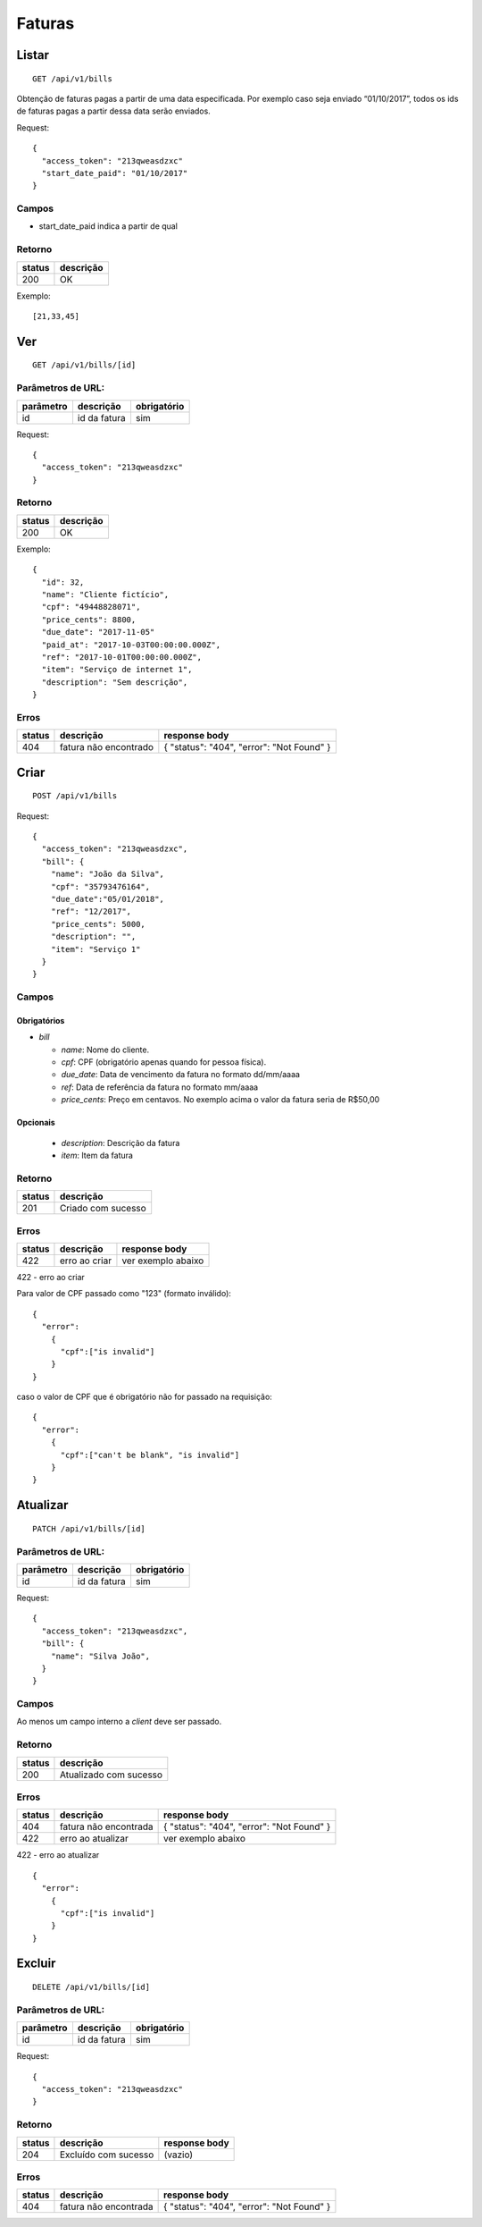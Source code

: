 ########
Faturas
########

Listar
======

::

    GET /api/v1/bills

Obtenção de faturas pagas a partir de uma data especificada. Por exemplo caso seja enviado
“01/10/2017”, todos os ids de faturas pagas a partir dessa data serão enviados.

Request::

  {
    "access_token": "213qweasdzxc"
    "start_date_paid": "01/10/2017"
  }

Campos
------

* start_date_paid indica a partir de qual

Retorno
-------

======  =========
status  descrição
======  =========
200     OK
======  =========

Exemplo:

::

  [21,33,45]

Ver
===

::

    GET /api/v1/bills/[id]

Parâmetros de URL:
------------------

=========  ===============  ===========
parâmetro  descrição        obrigatório
=========  ===============  ===========
id         id da fatura     sim
=========  ===============  ===========

Request::

  {
    "access_token": "213qweasdzxc"
  }


Retorno
-------

======  =========
status  descrição
======  =========
200     OK
======  =========

Exemplo:

::

  {
    "id": 32, 
    "name": "Cliente fictício", 
    "cpf": "49448828071", 
    "price_cents": 8800, 
    "due_date": "2017-11-05"
    "paid_at": "2017-10-03T00:00:00.000Z", 
    "ref": "2017-10-01T00:00:00.000Z", 
    "item": "Serviço de internet 1", 
    "description": "Sem descrição", 
  }

Erros
-----

==========  ========================  =========================================
status      descrição                 response body
==========  ========================  =========================================
404         fatura não encontrado     { "status": "404", "error": "Not Found" }
==========  ========================  =========================================

Criar
=====

::

    POST /api/v1/bills

Request::

  {
    "access_token": "213qweasdzxc",
    "bill": {
      "name": "João da Silva",
      "cpf": "35793476164",
      "due_date":"05/01/2018",
      "ref": "12/2017",
      "price_cents": 5000,
      "description": "",
      "item": "Serviço 1"
    }
  }

Campos
------

Obrigatórios
^^^^^^^^^^^^

* *bill*

  * *name*: Nome do cliente.
  * *cpf*: CPF (obrigatório apenas quando for pessoa física).
  * *due_date*: Data de vencimento da fatura no formato dd/mm/aaaa
  * *ref*: Data de referência da fatura no formato mm/aaaa
  * *price_cents*: Preço em centavos. No exemplo acima o valor da fatura seria de R$50,00

Opcionais
^^^^^^^^^
  * *description*: Descrição da fatura
  * *item*: Item da fatura

Retorno
-------

======  ==================
status  descrição
======  ==================
201     Criado com sucesso
======  ==================

Erros
-----

==========  ====================================  ====================================================
status      descrição                             response body
==========  ====================================  ====================================================
422         erro ao criar                         ver exemplo abaixo
==========  ====================================  ====================================================

422 - erro ao criar

Para valor de CPF passado como "123" (formato inválido):

::

  {
    "error":
      {
        "cpf":["is invalid"]
      }
  }

caso o valor de CPF que é obrigatório não for passado na requisição:

::

  {
    "error":
      {
        "cpf":["can't be blank", "is invalid"]
      }
  }

Atualizar
=========

::

    PATCH /api/v1/bills/[id]

Parâmetros de URL:
------------------

=========  ===============  ===========
parâmetro  descrição        obrigatório
=========  ===============  ===========
id         id da fatura     sim
=========  ===============  ===========

Request::

   {
     "access_token": "213qweasdzxc",
     "bill": {
       "name": "Silva João",
     }
   }

Campos
------

Ao menos um campo interno a *client* deve ser passado.

Retorno
-------

======  ======================
status  descrição
======  ======================
200     Atualizado com sucesso
======  ======================

Erros
-----

==========  ====================================  ====================================================
status      descrição                             response body
==========  ====================================  ====================================================
404         fatura não encontrada                 { "status": "404", "error": "Not Found" }
422         erro ao atualizar                     ver exemplo abaixo
==========  ====================================  ====================================================

422 - erro ao atualizar

::

  {
    "error":
      {
        "cpf":["is invalid"]
      }
  }

Excluir
=======

::

    DELETE /api/v1/bills/[id]

Parâmetros de URL:
------------------

=========  ===============  ===========
parâmetro  descrição        obrigatório
=========  ===============  ===========
id         id da fatura     sim
=========  ===============  ===========

Request::

  {
    "access_token": "213qweasdzxc"
  }

Retorno
-------

======  ====================  =============
status  descrição             response body
======  ====================  =============
204     Excluído com sucesso  (vazio)
======  ====================  =============

Erros
-----

==========  ====================================  ====================================================
status      descrição                             response body
==========  ====================================  ====================================================
404         fatura não encontrada                 { "status": "404", "error": "Not Found" }
==========  ====================================  ====================================================
